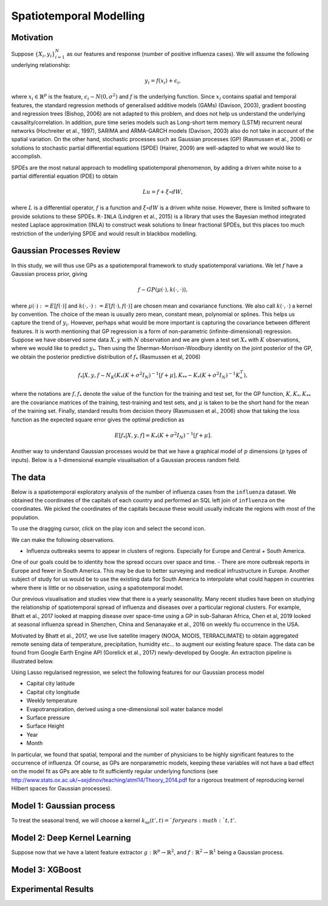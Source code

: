 Spatiotemporal Modelling
========================

Motivation
------------

Suppose :math:`\{X_i,y_i\}_{i=1}^N` as our features and response (number of positive influenza cases). We
will assume the following underlying relationship:

.. math::

   y_i = f(x_i) + \epsilon_i,

where :math:`x_i\in\mathbb{R}^p` is the feature, :math:`\epsilon_i\sim N(0,\sigma^2)` 
and :math:`f`
is the underlying function. Since :math:`x_i` contains spatial and temporal features, 
the standard regression methods
of generalised additive models (GAMs) (Davison, 2003), gradient boosting and regression
trees (Bishop, 2006) are not adapted to this problem, and does not help us 
understand the underlying causality/correlation. In addition, pure time series
models such as Long-short term memory (LSTM) recurrent neural networks (Hochreiter et al., 1997),
SARIMA and ARMA-GARCH models (Davison, 2003) also do not take in account of the spatial
variation. On the other hand, stochastic processes such as Gaussian processes (GP) (Rasmussen et al., 2006)
or solutions to stochastic partial differential equations (SPDE) (Hairer, 2009) are
well-adapted to what we would like to accomplish.

SPDEs are the most natural approach to modelling spatiotemporal
phenomenon, by adding a driven white noise to a partial differential
equation (PDE) to obtain

.. math::

   Lu = f + \xi\circ dW,

where :math:`L` is a differential operator, :math:`f` is a function and :math:`\xi\circ dW`
is a driven white noise. However, there is limited software to provide
solutions to these SPDEs. ``R-INLA`` (Lindgren et al., 2015) is a library that uses the Bayesian
method integrated nested Laplace approximation (INLA) to construct weak
solutions to linear fractional SPDEs, but this places too much
restriction of the underlying SPDE and would result in blackbox
modelling. 

Gaussian Processes Review
--------------------------

In this study, we will thus use GPs as a spatiotemporal framework to
study spatiotemporal variations. We let :math:`f` have a Gaussian process prior, giving

.. math::

   f\sim GP(\mu(\cdot), k(\cdot,\cdot)),

where :math:`\mu(\cdot):= E[f(\cdot)]` and :math:`k(\cdot,\cdot):= E[f(\cdot), f(\cdot)]` are 
chosen mean and covariance functions. 
We also call :math:`k(\cdot,\cdot)` a kernel by convention. The choice of the mean is usually zero mean,
constant mean, polynomial or splines. This helps us capture the trend of :math:`y_i`. However, perhaps 
what would be more important is capturing the covariance between different features. It is 
worth mentioning that GP regression is a form of non-parametric (infinite-dimensional) regression.
Suppose we have observed some data :math:`X,y` with :math:`N` observation and we are given a 
test set :math:`X_*` with :math:`K` observations,  where we would like to predict :math:`y_*`. 
Then using the  Sherman-Morrison-Woodbury identity on the joint posterior of the GP, 
we obtain the posterior predictive distribution of :math:`f_*` (Rasmussen et al, 2006)

.. math::

    f_*| X,y,f\sim N_K(K_*(K + \sigma^2I_N)^{-1}[f + \mu], K_{**} - K_*(K + \sigma^2I_N)^{-1}K_*^T),

where the notations are :math:`f, f_*` denote the value of the function for the training and test set,
for the GP function, :math:`K, K_*,K_{**}` are the covariance matrices of the training, test-training and
test sets, and :math:`\mu` is taken to be the short hand for the mean of the training set. Finally, 
standard results from decision theory (Rasmussen et al., 2006) show that taking the loss
function as the expected square error gives the optimal prediction as 

.. math::

    E[f_*| X,y,f] = K_*(K + \sigma^2I_N)^{-1}[f + \mu].

Another way to understand Gaussian processes would be that 
we have a graphical model of :math:`p` dimensions (:math:`p` types of inputs). Below is a 
1-dimensional example visualisation of a Gaussian process random field.

.. image:: ./img/gp_field.png

The data
--------

Below is a spatiotemporal exploratory analysis of the number of influenza cases from the ``influenza`` dataset. 
We obtained the coordinates of the capitals of each country and performed an SQL left join of ``influenza`` on
the coordinates. We picked the coordinates of the capitals because these would usually indicate the regions with
most of the population.

To use the dragging cursor, click on the play icon and select the second icon.

We can make the following observations.

- Influenza outbreaks seems to appear in clusters of regions. Especially for Europe and Central + South America.
One of our goals could be to identity how the spread occurs over space and time.
- There are more outbreak reports in Europe and fewer in South America. This may be due to better surveying and medical
infrustructure in Europe. Another subject of study for us would be to use the existing data for 
South America to interpolate what could happen in countries where there is little or no observation, 
using a spatiotemporal model.

.. raw:: html

	<iframe src="_static/spatial_outbreak.html" height="530px" width="100%"></iframe>

Our previous visualisation and studies view that there is a yearly seasonality. Many recent studies have been 
on studying the relationship of spatiotemporal spread of influenza and diseases over a particular regional clusters. 
For example, Bhatt et al., 2017 looked at mapping disease over space-time using a GP in sub-Saharan Africa, 
Chen et al, 2019 looked at seasonal influenza spread in Shenzhen, China and Senanayake et al., 2016 on weekly flu
occurrence in the USA. 

Motivated by Bhatt et al., 2017, we use live satellite imagery (NOOA, MODIS, TERRACLIMATE) 
to obtain aggregated remote sensing data of temperature, precipitation, 
humidity etc... to augment our existing feature space. The data can be found from 
Google Earth Engine API (Gorelick et al., 2017) newly-developed by Google. An extraction pipeline is illustrated below.

.. image:: ./img/ee_pipeline.png

Using Lasso regularised regression, we select the following features for our Gaussian process model

- Capital city latitude 
- Capital city longitude 
- Weekly temperature 
- Evapotranspiration, derived using a one-dimensional soil water balance model 
- Surface pressure
- Surface Height
- Year 
- Month

In particular, we found that spatial, temporal and the number of physicians to be highly 
significant features to the occurrence of influenza. Of course, as GPs are nonparametric models,
keeping these variables will not have a bad effect on the model fit as GPs are able to fit sufficiently
regular underlying functions (see http://www.stats.ox.ac.uk/~sejdinov/teaching/atml14/Theory_2014.pdf for a 
rigorous treatment of reproducing kernel Hilbert spaces for Gaussian processes).

Model 1: Gaussian process
-------------------------

To treat the seasonal trend, we will choose a kernel :math:`k_{\text{se}}(t', t) = ` for years :math:`t,t'`.

Model 2: Deep Kernel Learning 
-----------------------------

Suppose now that we have a latent feature extractor :math:`g:\mathbb{R}^p\rightarrow\mathbb{R}^2`, and 
:math:`f:\mathbb{R}^2\rightarrow\mathbb{R}^1` being a Gaussian process. 

Model 3: XGBoost
-----------------------------

Experimental Results
--------------------

.. raw:: html

	<iframe src="_static/xgboostgp_2018.html" height="530px" width="100%"></iframe>